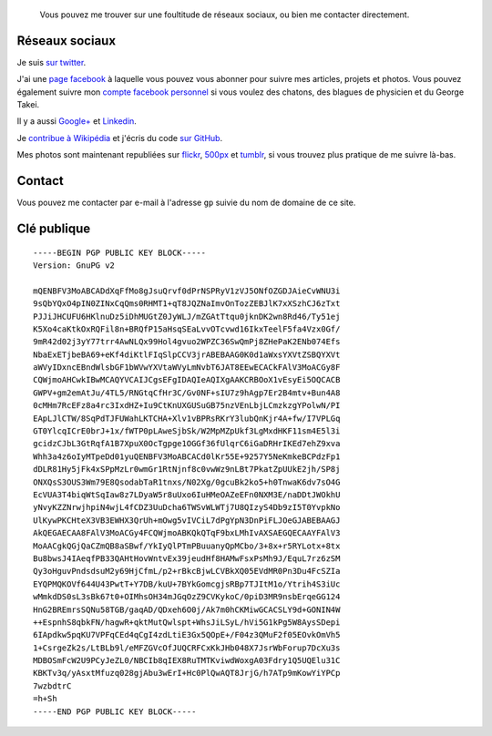 .. title: Social media & contact
.. slug: contact-fr

.. highlights::

    Vous pouvez me trouver sur une foultitude de réseaux sociaux, ou bien me contacter directement.

Réseaux sociaux
===============

Je suis `sur twitter <https://twitter.com/gpaumier>`__.

J'ai une `page
facebook <https://www.facebook.com/gllmpmr>`__ à laquelle vous pouvez
vous abonner pour suivre mes articles, projets et photos. Vous pouvez
également suivre mon `compte facebook
personnel <https://www.facebook.com/gpaumier>`__ si vous voulez des
chatons, des blagues de physicien et du George Takei.

Il y a aussi
`Google+ <https://plus.google.com/100805637111158732284/>`__ et
`Linkedin <https://www.linkedin.com/in/gpaumier>`__.

Je `contribue à
Wikipédia <https://en.wikipedia.org/wiki/User:Guillom>`__ et j'écris du
code `sur GitHub <https://github.com/gpaumier>`__.

Mes photos sont
maintenant republiées sur
`flickr <https://secure.flickr.com/photos/gpaumier/>`__,
`500px <http://500px.com/gpaumier>`__ et
`tumblr <http://guillaumepaumier.tumblr.com/>`__, si vous trouvez plus
pratique de me suivre là-bas.


Contact
=======

Vous pouvez me contacter par e-mail à l'adresse ``gp`` suivie du nom de
domaine de ce site.


Clé publique
============

::

    -----BEGIN PGP PUBLIC KEY BLOCK-----
    Version: GnuPG v2

    mQENBFV3MoABCADdXqFfMo8gJsuQrvf0dPrNSPRyV1zVJ5ONfOZGDJAieCvWNU3i
    9sQbYQxO4pIN0ZINxCqQms0RHMT1+qT8JQZNaImvOnTozZEBJlK7xXSzhCJ6zTxt
    PJJiJHCUFU6HKlnuDz5iDhMUGtZ0JyWLJ/mZGAtTtqu0jknDK2wn8Rd46/Ty51ej
    K5Xo4caKtkOxRQFil8n+BRQfP15aHsqSEaLvvOTcvwd16IkxTeelF5fa4Vzx0Gf/
    9mR42d02j3yY77trr4AwNLQx99Hol4gvuo2WPZC36SwQmPj8ZHePaK2ENb074Efs
    NbaExETjbeBA69+eKf4diKtlFIqSlpCCV3jrABEBAAG0K0d1aWxsYXVtZSBQYXVt
    aWVyIDxncEBndWlsbGF1bWVwYXVtaWVyLmNvbT6JAT8EEwECACkFAlV3MoACGy8F
    CQWjmoAHCwkIBwMCAQYVCAIJCgsEFgIDAQIeAQIXgAAKCRBOoX1vEsyEi5OQCACB
    GWPV+gm2emAtJu/4TL5/RNGtqCfHr3C/Gv0NF+sIU7z9hAgp7Er2B4mtv+Bun4A8
    0cMHm7RcEFz8a4rc3IxdHZ+Iu9CtKnUXGUSuGB75nzVEnLbjLCmzkzgYPolwN/PI
    EApLJlCTW/8SqPdTJFUWahLKTCHA+Xlv1vBPRsRKrY3lubQnKjr4A+fw/I7VPLGq
    GT0YlcqICrE0brJ+1x/fWTP0pLAweSjbSk/W2MpMZpUkf3LgMxdHKF11sm4E5l3i
    gcidzCJbL3GtRqfA1B7XpuX0OcTgpge1OGGf36fUlqrC6iGaDRHrIKEd7ehZ9xva
    Whh3a4z6oIyMTpeDd01yuQENBFV3MoABCACd0lKr55E+9257Y5NeKmkeBCPdzFp1
    dDLR81Hy5jFk4xSPpMzLr0wmGr1RtNjnf8c0vwWz9nLBt7PkatZpUUkE2jh/SP8j
    ONXQsS3OUS3Wm79E8QsodabTaR1tnxs/N02Xg/0gcuBk2ko5+h0TnwaK6dv7sO4G
    EcVUA3T4biqWtSqIaw8z7LDyaW5r8uUxo6IuHMeOAZeEFn0NXM3E/naDDtJWOkhU
    yNvyKZZNrwjhpiN4wjL4fCDZ3UuDcha6TWSvWLWTj7U8QIzyS4Db9zI5T0YvpkNo
    UlKywPKCHteX3VB3EWHX3QrUh+mOwg5vIVCiL7dPgYpN3DnPiFLJOeGJABEBAAGJ
    AkQEGAECAA8FAlV3MoACGy4FCQWjmoABKQkQTqF9bxLMhIvAXSAEGQECAAYFAlV3
    MoAACgkQGjQaCZmQB8aSBwf/YkIyQlPTmPBuuanyQpMCbo/3+8x+r5RYLotx+8tx
    Bu8bwsJ4IAeqfPB33QAHtHovWntvEx39jeudHf8HAMwFsxPsMh9J/EquL7rz6zSM
    Qy3oHguvPndsdsuM2y69HjCfmL/p2+rBkcBjwLCVBkXQ05EVdMR0Pn3Du4FcSZIa
    EYQPMQKOVf644U43PwtT+Y7DB/kuU+7BYkGomcgjsRBp7TJItM1o/Ytrih4S3iUc
    wMmkdDS0sL3sBk67t0+OIMhsOH34mJGqOzZ9CVKykoC/0piD3MR9nsbErqeGG124
    HnG2BREmrsSQNu58TGB/gaqAD/QDxeh6O0j/Ak7m0hCKMiwGCACSLY9d+GONIN4W
    ++EspnhS8qbkFN/hagwR+qktMutQwlspt+WhsJiLSyL/hVi5G1kPg5W8AysSDepi
    6IApdkw5pqKU7VPFqCEd4qCgI4zdLtiE3Gx5QOpE+/F04z3QMuF2f05EOvkOmVh5
    1+CsrgeZk2s/LtBLb9l/eMFZGVcOfJUQCRFCxKkJHb048X7JsrWbForup7DcXu3s
    MDBOSmFcW2U9PCyJeZL0/NBCIb8qIEX8RuTMTKviwdWoxgA03Fdry1Q5UQElu31C
    KBKTv3q/yAsxtMfuzq028gjAbu3wErI+Hc0PlQwAQT8JrjG/h7ATp9mKowYiYPCp
    7wzbdtrC
    =h+Sh
    -----END PGP PUBLIC KEY BLOCK-----
